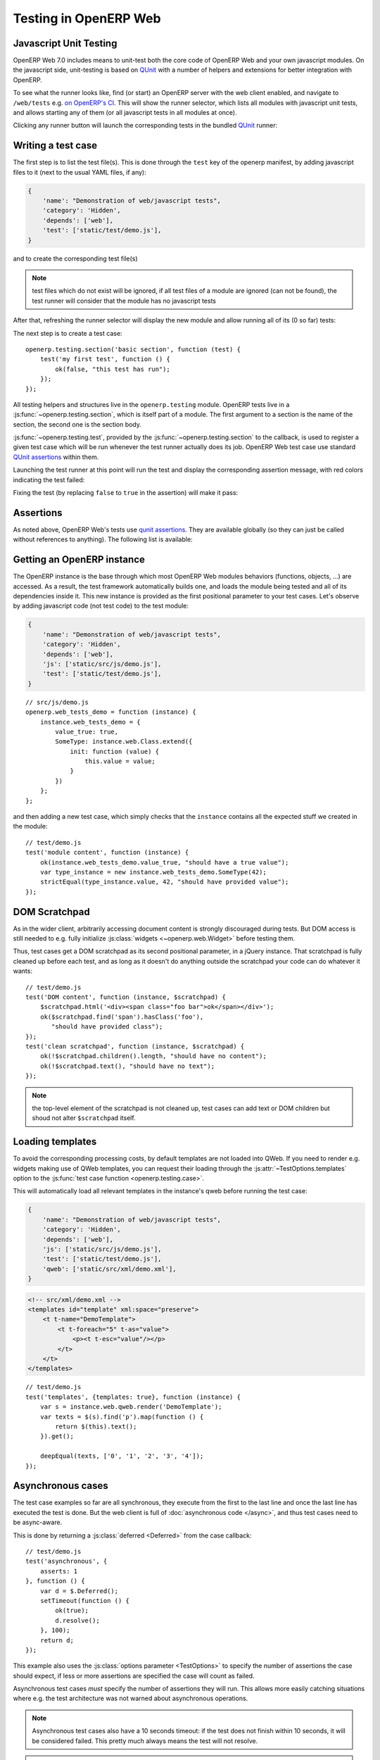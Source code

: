 .. highlight:: javascript

Testing in OpenERP Web
======================

Javascript Unit Testing
-----------------------

OpenERP Web 7.0 includes means to unit-test both the core code of
OpenERP Web and your own javascript modules. On the javascript side,
unit-testing is based on QUnit_ with a number of helpers and
extensions for better integration with OpenERP.

To see what the runner looks like, find (or start) an OpenERP server
with the web client enabled, and navigate to ``/web/tests`` e.g. `on
OpenERP's CI <http://trunk.runbot.openerp.com/web/tests>`_. This will
show the runner selector, which lists all modules with javascript unit
tests, and allows starting any of them (or all javascript tests in all
modules at once).

.. image:: ./images/runner.png
    :align: center

Clicking any runner button will launch the corresponding tests in the
bundled QUnit_ runner:

.. image:: ./images/tests.png
    :align: center

Writing a test case
-------------------

The first step is to list the test file(s). This is done through the
``test`` key of the openerp manifest, by adding javascript files to it
(next to the usual YAML files, if any):

.. code-block:: python

    {
        'name': "Demonstration of web/javascript tests",
        'category': 'Hidden',
        'depends': ['web'],
        'test': ['static/test/demo.js'],
    }

and to create the corresponding test file(s)

.. note::

    test files which do not exist will be ignored, if all test files
    of a module are ignored (can not be found), the test runner will
    consider that the module has no javascript tests

After that, refreshing the runner selector will display the new module
and allow running all of its (0 so far) tests:

.. image:: ./images/runner2.png
    :align: center

The next step is to create a test case::

    openerp.testing.section('basic section', function (test) {
        test('my first test', function () {
            ok(false, "this test has run");
        });
    });

All testing helpers and structures live in the ``openerp.testing``
module. OpenERP tests live in a :js:func:`~openerp.testing.section`,
which is itself part of a module. The first argument to a section is
the name of the section, the second one is the section body.

:js:func:`~openerp.testing.test`, provided by the
:js:func:`~openerp.testing.section` to the callback, is used to
register a given test case which will be run whenever the test runner
actually does its job. OpenERP Web test case use standard `QUnit
assertions`_ within them.

Launching the test runner at this point will run the test and display
the corresponding assertion message, with red colors indicating the
test failed:

.. image:: ./images/tests2.png
    :align: center

Fixing the test (by replacing ``false`` to ``true`` in the assertion)
will make it pass:

.. image:: ./images/tests3.png
    :align: center

Assertions
----------

As noted above, OpenERP Web's tests use `qunit assertions`_. They are
available globally (so they can just be called without references to
anything). The following list is available:

.. js:function:: ok(state[, message])

    checks that ``state`` is truthy (in the javascript sense)

.. js:function:: strictEqual(actual, expected[, message])

    checks that the actual (produced by a method being tested) and
    expected values are identical (roughly equivalent to ``ok(actual
    === expected, message)``)

.. js:function:: notStrictEqual(actual, expected[, message])

    checks that the actual and expected values are *not* identical
    (roughly equivalent to ``ok(actual !== expected, message)``)

.. js:function:: deepEqual(actual, expected[, message])

    deep comparison between actual and expected: recurse into
    containers (objects and arrays) to ensure that they have the same
    keys/number of elements, and the values match.

.. js:function:: notDeepEqual(actual, expected[, message])

    inverse operation to :js:func:`deepEqual`

.. js:function:: throws(block[, expected][, message])

    checks that, when called, the ``block`` throws an
    error. Optionally validates that error against ``expected``.

    :param Function block:
    :param expected: if a regexp, checks that the thrown error's
                     message matches the regular expression. If an
                     error type, checks that the thrown error is of
                     that type.
    :type expected: Error | RegExp

.. js:function:: equal(actual, expected[, message])

    checks that ``actual`` and ``expected`` are loosely equal, using
    the ``==`` operator and its coercion rules.

.. js:function:: notEqual(actual, expected[, message])

    inverse operation to :js:func:`equal`

Getting an OpenERP instance
---------------------------

The OpenERP instance is the base through which most OpenERP Web
modules behaviors (functions, objects, …) are accessed. As a result,
the test framework automatically builds one, and loads the module
being tested and all of its dependencies inside it. This new instance
is provided as the first positional parameter to your test
cases. Let's observe by adding javascript code (not test code) to the
test module:

.. code-block:: python

    {
        'name': "Demonstration of web/javascript tests",
        'category': 'Hidden',
        'depends': ['web'],
        'js': ['static/src/js/demo.js'],
        'test': ['static/test/demo.js'],
    }

::

    // src/js/demo.js
    openerp.web_tests_demo = function (instance) {
        instance.web_tests_demo = {
            value_true: true,
            SomeType: instance.web.Class.extend({
                init: function (value) {
                    this.value = value;
                }
            })
        };
    };

and then adding a new test case, which simply checks that the
``instance`` contains all the expected stuff we created in the
module::

    // test/demo.js
    test('module content', function (instance) {
        ok(instance.web_tests_demo.value_true, "should have a true value");
        var type_instance = new instance.web_tests_demo.SomeType(42);
        strictEqual(type_instance.value, 42, "should have provided value");
    });

DOM Scratchpad
--------------

As in the wider client, arbitrarily accessing document content is
strongly discouraged during tests. But DOM access is still needed to
e.g. fully initialize :js:class:`widgets <~openerp.web.Widget>` before
testing them.

Thus, test cases get a DOM scratchpad as its second positional
parameter, in a jQuery instance. That scratchpad is fully cleaned up
before each test, and as long as it doesn't do anything outside the
scratchpad your code can do whatever it wants::

    // test/demo.js
    test('DOM content', function (instance, $scratchpad) {
        $scratchpad.html('<div><span class="foo bar">ok</span></div>');
        ok($scratchpad.find('span').hasClass('foo'),
           "should have provided class");
    });
    test('clean scratchpad', function (instance, $scratchpad) {
        ok(!$scratchpad.children().length, "should have no content");
        ok(!$scratchpad.text(), "should have no text");
    });

.. note::

    the top-level element of the scratchpad is not cleaned up, test
    cases can add text or DOM children but shoud not alter
    ``$scratchpad`` itself.

Loading templates
-----------------

To avoid the corresponding processing costs, by default templates are
not loaded into QWeb. If you need to render e.g. widgets making use of
QWeb templates, you can request their loading through the
:js:attr:`~TestOptions.templates` option to the :js:func:`test case
function <openerp.testing.case>`.

This will automatically load all relevant templates in the instance's
qweb before running the test case:

.. code-block:: python

    {
        'name': "Demonstration of web/javascript tests",
        'category': 'Hidden',
        'depends': ['web'],
        'js': ['static/src/js/demo.js'],
        'test': ['static/test/demo.js'],
        'qweb': ['static/src/xml/demo.xml'],
    }

.. code-block:: xml

    <!-- src/xml/demo.xml -->
    <templates id="template" xml:space="preserve">
        <t t-name="DemoTemplate">
            <t t-foreach="5" t-as="value">
                <p><t t-esc="value"/></p>
            </t>
        </t>
    </templates>

::

    // test/demo.js
    test('templates', {templates: true}, function (instance) {
        var s = instance.web.qweb.render('DemoTemplate');
        var texts = $(s).find('p').map(function () {
            return $(this).text();
        }).get();

        deepEqual(texts, ['0', '1', '2', '3', '4']);
    });

Asynchronous cases
------------------

The test case examples so far are all synchronous, they execute from
the first to the last line and once the last line has executed the
test is done. But the web client is full of :doc:`asynchronous code
</async>`, and thus test cases need to be async-aware.

This is done by returning a :js:class:`deferred <Deferred>` from the
case callback::

    // test/demo.js
    test('asynchronous', {
        asserts: 1
    }, function () {
        var d = $.Deferred();
        setTimeout(function () {
            ok(true);
            d.resolve();
        }, 100);
        return d;
    });

This example also uses the :js:class:`options parameter <TestOptions>`
to specify the number of assertions the case should expect, if less or
more assertions are specified the case will count as failed.

Asynchronous test cases *must* specify the number of assertions they
will run. This allows more easily catching situations where e.g. the
test architecture was not warned about asynchronous operations.

.. note::

    Asynchronous test cases also have a 10 seconds timeout: if the
    test does not finish within 10 seconds, it will be considered
    failed. This pretty much always means the test will not resolve.

.. note::

    If the returned deferred is rejected, the test will be failed
    unless :js:attr:`~TestOptions.fail_on_rejection` is set to
    ``false``.

RPC
---

An important subset of asynchronous test cases is test cases which
need to perform (and chain, to an extent) RPC calls.

.. note::

    because they are a subset of asynchronous cases, RPC cases must
    also provide a valid :js:attr:`assertions count
    <TestOptions.asserts>`

By default, test cases will fail when trying to perform an RPC
call. The ability to perform RPC calls must be explicitly requested by
a test case (or its containing test suite) through
:js:attr:`~TestOptions.rpc`, and can be one of two modes: ``mock`` or
``rpc``.

Mock RPC
++++++++

The preferred (and fastest from a setup and execution time point of
view) way to do RPC during tests is to mock the RPC calls: while
setting up the test case, provide what the RPC responses "should" be,
and only test the code between the "user" (the test itself) and the
RPC call, before the call is effectively done.

To do this, set the :js:attr:`rpc option <TestOptions.rpc>` to
``mock``. This will add a third parameter to the test case callback:

.. js:function:: mock(rpc_spec, handler)

    Can be used in two different ways depending on the shape of the
    first parameter:

    * If it matches the pattern ``model:method`` (if it contains a
      colon, essentially) the call will set up the mocking of an RPC
      call straight to the OpenERP server (through XMLRPC) as
      performed via e.g. :js:func:`openerp.web.Model.call`.

      In that case, ``handler`` should be a function taking two
      arguments ``args`` and ``kwargs``, matching the corresponding
      arguments on the server side and should simply return the value
      as if it were returned by the Python XMLRPC handler::

          test('XML-RPC', {rpc: 'mock', asserts: 3}, function (instance, $s, mock) {
              // set up mocking
              mock('people.famous:name_search', function (args, kwargs) {
                  strictEqual(kwargs.name, 'bob');
                  return [
                      [1, "Microsoft Bob"],
                      [2, "Bob the Builder"],
                      [3, "Silent Bob"]
                  ];
              });

              // actual test code
              return new instance.web.Model('people.famous')
                  .call('name_search', {name: 'bob'}).pipe(function (result) {
                      strictEqual(result.length, 3, "shoud return 3 people");
                      strictEqual(result[0][1], "Microsoft Bob",
                          "the most famous bob should be Microsoft Bob");
                  });
          });

    * Otherwise, if it matches an absolute path (e.g. ``/a/b/c``) it
      will mock a JSON-RPC call to a web client controller, such as
      ``/web/webclient/translations``. In that case, the handler takes
      a single ``params`` argument holding all of the parameters
      provided over JSON-RPC.

      As previously, the handler should simply return the result value
      as if returned by the original JSON-RPC handler::

          test('JSON-RPC', {rpc: 'mock', asserts: 3, templates: true}, function (instance, $s, mock) {
              var fetched_dbs = false, fetched_langs = false;
              mock('/web/database/get_list', function () {
                  fetched_dbs = true;
                  return ['foo', 'bar', 'baz'];
              });
              mock('/web/session/get_lang_list', function () {
                  fetched_langs = true;
                  return [['vo_IS', 'Hopelandic / Vonlenska']];
              });

              // widget needs that or it blows up
              instance.webclient = {toggle_bars: openerp.testing.noop};
              var dbm = new instance.web.DatabaseManager({});
              return dbm.appendTo($s).pipe(function () {
                  ok(fetched_dbs, "should have fetched databases");
                  ok(fetched_langs, "should have fetched languages");
                  deepEqual(dbm.db_list, ['foo', 'bar', 'baz']);
              });
          });

.. note::

    mock handlers can contain assertions, these assertions should be
    part of the assertions count (and if multiple calls are made to a
    handler containing assertions, it multiplies the effective number
    of assertions)

.. _testing-rpc-rpc:

Actual RPC
++++++++++

A more realistic (but significantly slower and more expensive) way to
perform RPC calls is to perform actual calls to an actually running
OpenERP server. To do this, set the :js:attr:`rpc option
<~TestOptions.rpc>` to ``rpc``, it will not provide any new parameter
but will enable actual RPC, and the automatic creation and destruction
of databases (from a specified source) around tests.

First, create a basic model we can test stuff with:

.. code-block:: javascript

    from openerp.osv import orm, fields

    class TestObject(orm.Model):
        _name = 'web_tests_demo.model'

        _columns = {
            'name': fields.char("Name", required=True),
            'thing': fields.char("Thing"),
            'other': fields.char("Other", required=True)
        }
        _defaults = {
            'other': "bob"
        }

then the actual test::

    test('actual RPC', {rpc: 'rpc', asserts: 4}, function (instance) {
        var Model = new instance.web.Model('web_tests_demo.model');
        return Model.call('create', [{name: "Bob"}])
            .pipe(function (id) {
                return Model.call('read', [[id]]);
            }).pipe(function (records) {
                strictEqual(records.length, 1);
                var record = records[0];
                strictEqual(record.name, "Bob");
                strictEqual(record.thing, false);
                // default value
                strictEqual(record.other, 'bob');
            });
    });

This test looks like a "mock" RPC test but for the lack of mock
response (and the different ``rpc`` type), however it has further
ranging consequences in that it will copy an existing database to a
new one, run the test in full on that temporary database and destroy
the database, to simulate an isolated and transactional context and
avoid affecting other tests. One of the consequences is that it takes
a *long* time to run (5~10s, most of that time being spent waiting for
a database duplication).

Furthermore, as the test needs to clone a database, it also has to ask
which database to clone, the database/super-admin password and the
password of the ``admin`` user (in order to authenticate as said
user). As a result, the first time the test runner encounters an
``rpc: "rpc"`` test configuration it will produce the following
prompt:

.. image:: ./images/db-query.png
    :align: center

and stop the testing process until the necessary information has been
provided.

The prompt will only appear once per test run, all tests will use the
same "source" database.

.. note::

    The handling of that information is currently rather brittle and
    unchecked, incorrect values will likely crash the runner.

.. note::

    The runner does not currently store this information (for any
    longer than a test run that is), the prompt will have to be filled
    every time.

Testing API
-----------

.. js:function:: openerp.testing.section(name[, options], body)

    A test section, serves as shared namespace for related tests (for
    constants or values to only set up once). The ``body`` function
    should contain the tests themselves.

    Note that the order in which tests are run is essentially
    undefined, do *not* rely on it.

    :param String name:
    :param TestOptions options:
    :param body:
    :type body: Function<:js:func:`~openerp.testing.case`, void>

.. js:function:: openerp.testing.case(name[, options], callback)

    Registers a test case callback in the test runner, the callback
    will only be run once the runner is started (or maybe not at all,
    if the test is filtered out).

    :param String name:
    :param TestOptions options:
    :param callback:
    :type callback: Function<instance, $, Function<String, Function, void>>

.. js:class:: TestOptions

    the various options which can be passed to
    :js:func:`~openerp.testing.section` or
    :js:func:`~openerp.testing.case`. Except for
    :js:attr:`~TestOptions.setup` and
    :js:attr:`~TestOptions.teardown`, an option on
    :js:func:`~openerp.testing.case` will overwrite the corresponding
    option on :js:func:`~openerp.testing.section` so
    e.g. :js:attr:`~TestOptions.rpc` can be set for a
    :js:func:`~openerp.testing.section` and then differently set for
    some :js:func:`~openerp.testing.case` of that
    :js:func:`~openerp.testing.section`

    .. js:attribute:: TestOptions.asserts

        An integer, the number of assertions which should run during a
        normal execution of the test. Mandatory for asynchronous tests.

    .. js:attribute:: TestOptions.setup

        Test case setup, run right before each test case. A section's
        :js:func:`~TestOptions.setup` is run before the case's own, if
        both are specified.

    .. js:attribute:: TestOptions.teardown

        Test case teardown, a case's :js:func:`~TestOptions.teardown`
        is run before the corresponding section if both are present.

    .. js:attribute:: TestOptions.fail_on_rejection

        If the test is asynchronous and its resulting promise is
        rejected, fail the test. Defaults to ``true``, set to
        ``false`` to not fail the test in case of rejection::

            // test/demo.js
            test('unfail rejection', {
                asserts: 1,
                fail_on_rejection: false
            }, function () {
                var d = $.Deferred();
                setTimeout(function () {
                    ok(true);
                    d.reject();
                }, 100);
                return d;
            });

    .. js:attribute:: TestOptions.rpc

        RPC method to use during tests, one of ``"mock"`` or
        ``"rpc"``. Any other value will disable RPC for the test (if
        they were enabled by the suite for instance).

    .. js:attribute:: TestOptions.templates

        Whether the current module (and its dependencies)'s templates
        should be loaded into QWeb before starting the test. A
        boolean, ``false`` by default.

The test runner can also use two global configuration values set
directly on the ``window`` object:

* ``oe_all_dependencies`` is an ``Array`` of all modules with a web
  component, ordered by dependency (for a module ``A`` with
  dependencies ``A'``, any module of ``A'`` must come before ``A`` in
  the array)

* ``oe_db_info`` is an object with 3 keys ``source``, ``supadmin`` and
  ``password``. It is used to pre-configure :ref:`actual RPC
  <testing-rpc-rpc>` tests, to avoid a prompt being displayed
  (especially for headless situations).

Running through Python
----------------------

.. todo:: make that work and document it

.. _qunit: http://qunitjs.com/

.. _qunit assertions: http://api.qunitjs.com/category/assert/
